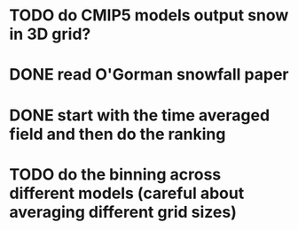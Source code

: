 * TODO do CMIP5 models output snow in 3D grid?
* DONE read O'Gorman snowfall paper
* DONE start with the time averaged field and then do the ranking
* TODO do the binning across different models (careful about averaging different grid sizes)

